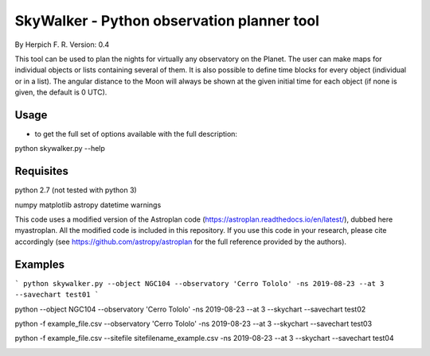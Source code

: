 SkyWalker - Python observation planner tool
-------------------------------------------

By Herpich F. R.
Version: 0.4

This tool can be used to plan the nights for virtually any observatory on the Planet. The user can make maps for individual objects or lists containing several of them. It is also possible to define time blocks for every object (individual or in a list). The angular distance to the Moon will always be shown at the given initial time for each object (if none is given, the default is 0 UTC).

Usage
+++++

- to get the full set of options available with the full description:

python skywalker.py --help

Requisites
++++++++++

python 2.7 (not tested with python 3)

numpy  
matplotlib  
astropy  
datetime  
warnings

This code uses a modified version of the Astroplan code (https://astroplan.readthedocs.io/en/latest/), dubbed here myastroplan. All the modified code is included in this repository. If you use this code in your research, please cite accordingly (see https://github.com/astropy/astroplan for the full reference provided by the authors).

Examples
++++++++

```
python skywalker.py --object NGC104 --observatory 'Cerro Tololo' -ns 2019-08-23 --at 3 --savechart test01
```

.. image:: figs/test01_2019-08-23_plan.png

python --object NGC104 --observatory 'Cerro Tololo' -ns 2019-08-23 --at 3 --skychart --savechart test02

.. image:: figs/test02_2019-08-23_plan.png

python -f example_file.csv --observatory 'Cerro Tololo' -ns 2019-08-23 --at 3 --skychart --savechart test03

.. image:: figs/test03_2019-08-23_plan.png

python -f example_file.csv --sitefile sitefilename_example.csv -ns 2019-08-23 --at 3 --skychart --savechart test04

.. image:: figs/test04_2019-08-23_plan.png
